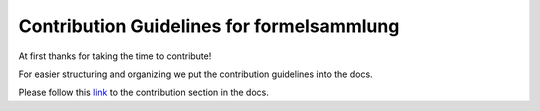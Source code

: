 ==========================================
Contribution Guidelines for formelsammlung
==========================================

At first thanks for taking the time to contribute!

For easier structuring and organizing we put the contribution guidelines into the docs.

Please follow this
`link <https://formelsammlung.readthedocs.io/en/latest/contribution/>`__
to the contribution section in the docs.
